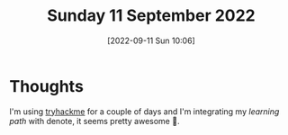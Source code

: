 #+title:      Sunday 11 September 2022
#+date:       [2022-09-11 Sun 10:06]
#+filetags:   :journal:
#+identifier: 20220911T100613

* Thoughts
I'm using [[https://tryhackme.com][tryhackme]] for a couple of days and I'm integrating my /learning path/ with denote, it seems pretty awesome 🙂.
